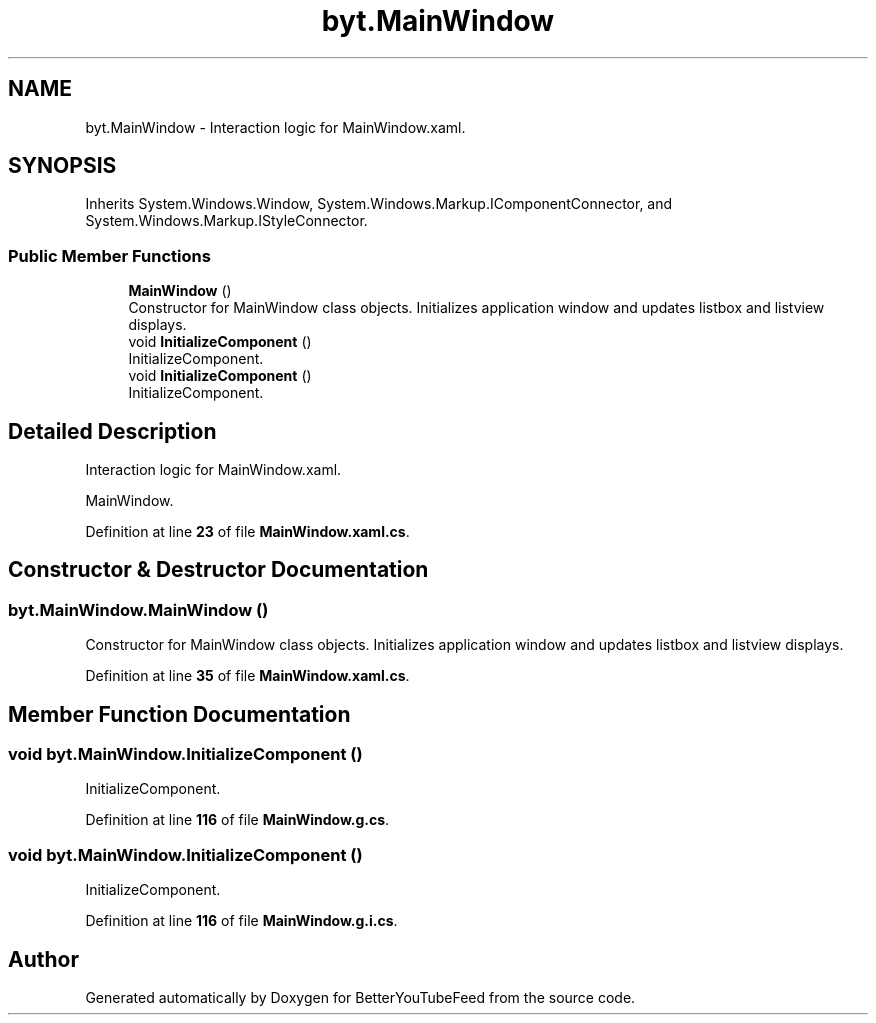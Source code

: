 .TH "byt.MainWindow" 3 "Sun May 7 2023" "BetterYouTubeFeed" \" -*- nroff -*-
.ad l
.nh
.SH NAME
byt.MainWindow \- Interaction logic for MainWindow\&.xaml\&.  

.SH SYNOPSIS
.br
.PP
.PP
Inherits System\&.Windows\&.Window, System\&.Windows\&.Markup\&.IComponentConnector, and System\&.Windows\&.Markup\&.IStyleConnector\&.
.SS "Public Member Functions"

.in +1c
.ti -1c
.RI "\fBMainWindow\fP ()"
.br
.RI "Constructor for MainWindow class objects\&. Initializes application window and updates listbox and listview displays\&. "
.ti -1c
.RI "void \fBInitializeComponent\fP ()"
.br
.RI "InitializeComponent\&. "
.ti -1c
.RI "void \fBInitializeComponent\fP ()"
.br
.RI "InitializeComponent\&. "
.in -1c
.SH "Detailed Description"
.PP 
Interaction logic for MainWindow\&.xaml\&. 

MainWindow\&. 
.PP
Definition at line \fB23\fP of file \fBMainWindow\&.xaml\&.cs\fP\&.
.SH "Constructor & Destructor Documentation"
.PP 
.SS "byt\&.MainWindow\&.MainWindow ()"

.PP
Constructor for MainWindow class objects\&. Initializes application window and updates listbox and listview displays\&. 
.PP
Definition at line \fB35\fP of file \fBMainWindow\&.xaml\&.cs\fP\&.
.SH "Member Function Documentation"
.PP 
.SS "void byt\&.MainWindow\&.InitializeComponent ()"

.PP
InitializeComponent\&. 
.PP
Definition at line \fB116\fP of file \fBMainWindow\&.g\&.cs\fP\&.
.SS "void byt\&.MainWindow\&.InitializeComponent ()"

.PP
InitializeComponent\&. 
.PP
Definition at line \fB116\fP of file \fBMainWindow\&.g\&.i\&.cs\fP\&.

.SH "Author"
.PP 
Generated automatically by Doxygen for BetterYouTubeFeed from the source code\&.
